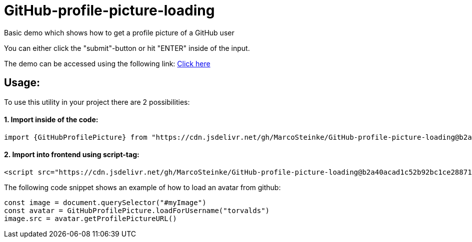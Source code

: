 # GitHub-profile-picture-loading

Basic demo which shows how to get a profile picture of a GitHub user

You can either click the "submit"-button or hit "ENTER" inside of the input.

The demo can be accessed using the following link: https://www.bestofcode.net/Applications/github-avatar[Click here]

## Usage:

To use this utility in your project there are 2 possibilities:

#### 1. Import inside of the code:

```javascript
import {GitHubProfilePicture} from "https://cdn.jsdelivr.net/gh/MarcoSteinke/GitHub-profile-picture-loading@b2a40acad1c52b92bc1ce2887117e9cfc1dba35f/GitHubProfilePicture.js";
```

#### 2. Import into frontend using script-tag:

```html
<script src="https://cdn.jsdelivr.net/gh/MarcoSteinke/GitHub-profile-picture-loading@b2a40acad1c52b92bc1ce2887117e9cfc1dba35f/GitHubProfilePicture.js"></script>
```

The following code snippet shows an example of how to load an avatar from github:

```javascript

const image = document.querySelector("#myImage")
const avatar = GitHubProfilePicture.loadForUsername("torvalds")
image.src = avatar.getProfilePictureURL()

```
